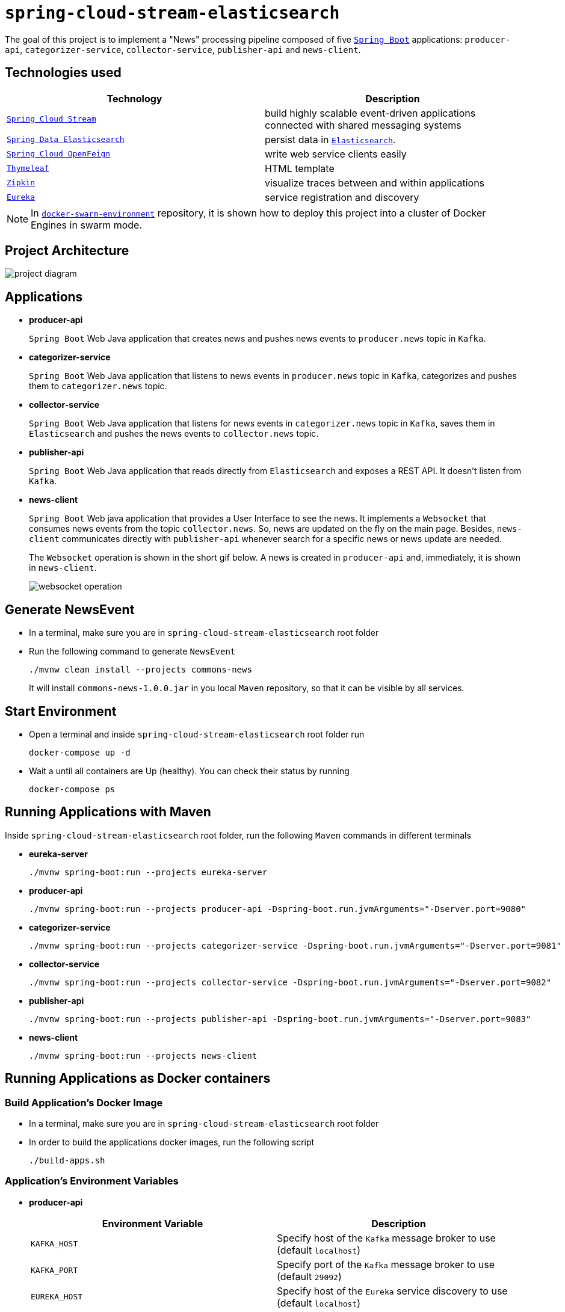 = `spring-cloud-stream-elasticsearch`

The goal of this project is to implement a "News" processing pipeline composed of five https://docs.spring.io/spring-boot/docs/current/reference/htmlsingle/[`Spring Boot`] applications: `producer-api`, `categorizer-service`, `collector-service`, `publisher-api` and `news-client`.

== Technologies used

|===
|Technology |Description

|https://docs.spring.io/spring-cloud-stream/docs/current/reference/htmlsingle[`Spring Cloud Stream`]
|build highly scalable event-driven applications connected with shared messaging systems

|https://docs.spring.io/spring-data/elasticsearch/docs/current/reference/html/[`Spring Data Elasticsearch`]
|persist data in https://www.elastic.co/products/elasticsearch[`Elasticsearch`].

|https://cloud.spring.io/spring-cloud-static/spring-cloud-openfeign/current/reference/html/[`Spring Cloud OpenFeign`]
|write web service clients easily

|https://www.thymeleaf.org/[`Thymeleaf`]
|HTML template

|https://zipkin.io[`Zipkin`]
|visualize traces between and within applications

|https://github.com/Netflix/eureka/wiki[`Eureka`]
|service registration and discovery
|===

NOTE: In https://github.com/ivangfr/docker-swarm-environment[`docker-swarm-environment`] repository, it is shown how to deploy this project into a cluster of Docker Engines in swarm mode.

== Project Architecture

image::images/project-diagram.png[]

== Applications

* *producer-api*
+
`Spring Boot` Web Java application that creates news and pushes news events to `producer.news` topic in `Kafka`.

* *categorizer-service*
+
`Spring Boot` Web Java application that listens to news events in `producer.news` topic in `Kafka`, categorizes and pushes them to `categorizer.news` topic.

* *collector-service*
+
`Spring Boot` Web Java application that listens for news events in `categorizer.news` topic in `Kafka`, saves them in `Elasticsearch` and pushes the news events to `collector.news` topic.

* *publisher-api*
+
`Spring Boot` Web Java application that reads directly from `Elasticsearch` and exposes a REST API. It doesn't listen from `Kafka`.

* *news-client*
+
`Spring Boot` Web java application that provides a User Interface to see the news. It implements a `Websocket` that consumes news events from the topic `collector.news`. So, news are updated on the fly on the main page. Besides, `news-client` communicates directly with `publisher-api` whenever search for a specific news or news update are needed.
+
The `Websocket` operation is shown in the short gif below. A news is created in `producer-api` and, immediately, it is shown in `news-client`.
+
image::images/websocket-operation.gif[]

== Generate NewsEvent

* In a terminal, make sure you are in `spring-cloud-stream-elasticsearch` root folder

* Run the following command to generate `NewsEvent`
+
[source]
----
./mvnw clean install --projects commons-news
----
+
It will install `commons-news-1.0.0.jar` in you local `Maven` repository, so that it can be visible by all services.

== Start Environment

* Open a terminal and inside `spring-cloud-stream-elasticsearch` root folder run
+
[source]
----
docker-compose up -d
----

* Wait a until all containers are Up (healthy). You can check their status by running
+
[source]
----
docker-compose ps
----

== Running Applications with Maven

Inside `spring-cloud-stream-elasticsearch` root folder, run the following `Maven` commands in different terminals

* *eureka-server*
+
[source]
----
./mvnw spring-boot:run --projects eureka-server
----

* *producer-api*
+
[source]
----
./mvnw spring-boot:run --projects producer-api -Dspring-boot.run.jvmArguments="-Dserver.port=9080"
----

* *categorizer-service*
+
[source]
----
./mvnw spring-boot:run --projects categorizer-service -Dspring-boot.run.jvmArguments="-Dserver.port=9081"
----

* *collector-service*
+
[source]
----
./mvnw spring-boot:run --projects collector-service -Dspring-boot.run.jvmArguments="-Dserver.port=9082"
----

* *publisher-api*
+
[source]
----
./mvnw spring-boot:run --projects publisher-api -Dspring-boot.run.jvmArguments="-Dserver.port=9083"
----

* *news-client*
+
[source]
----
./mvnw spring-boot:run --projects news-client
----

== Running Applications as Docker containers

=== Build Application's Docker Image

* In a terminal, make sure you are in `spring-cloud-stream-elasticsearch` root folder

* In order to build the applications docker images, run the following script
+
[source]
----
./build-apps.sh
----

=== Application's Environment Variables

* *producer-api*
+
|===
|Environment Variable | Description

|`KAFKA_HOST`
|Specify host of the `Kafka` message broker to use (default `localhost`)

|`KAFKA_PORT`
|Specify port of the `Kafka` message broker to use (default `29092`)

|`EUREKA_HOST`
|Specify host of the `Eureka` service discovery to use (default `localhost`)

|`EUREKA_PORT`
|Specify port of the `Eureka` service discovery to use (default `8761`)

|`ZIPKIN_HOST`
|Specify host of the `Zipkin` distributed tracing system to use (default `localhost`)

|`ZIPKIN_PORT`
|Specify port of the `Zipkin` distributed tracing system to use (default `9411`)

|===

* *categorizer-service*
+
|===
|Environment Variable | Description

|`KAFKA_HOST`
|Specify host of the `Kafka` message broker to use (default `localhost`)

|`KAFKA_PORT`
|Specify port of the `Kafka` message broker to use (default `29092`)

|`EUREKA_HOST`
|Specify host of the `Eureka` service discovery to use (default `localhost`)

|`EUREKA_PORT`
|Specify port of the `Eureka` service discovery to use (default `8761`)

|`ZIPKIN_HOST`
|Specify host of the `Zipkin` distributed tracing system to use (default `localhost`)

|`ZIPKIN_PORT`
|Specify port of the `Zipkin` distributed tracing system to use (default `9411`)

|===

* *collector-service*
+
|===
|Environment Variable | Description

|`ELASTICSEARCH_HOST`
|Specify host of the `Elasticsearch` search engine to use (default `localhost`)

|`ELASTICSEARCH_NODES_PORT`
|Specify nodes port of the `Elasticsearch` search engine to use (default `9300`)

|`ELASTICSEARCH_REST_PORT`
|Specify rest port of the `Elasticsearch` search engine to use (default `9200`)

|`KAFKA_HOST`
|Specify host of the `Kafka` message broker to use (default `localhost`)

|`KAFKA_PORT`
|Specify port of the `Kafka` message broker to use (default `29092`)

|`EUREKA_HOST`
|Specify host of the `Eureka` service discovery to use (default `localhost`)

|`EUREKA_PORT`
|Specify port of the `Eureka` service discovery to use (default `8761`)

|`ZIPKIN_HOST`
|Specify host of the `Zipkin` distributed tracing system to use (default `localhost`)

|`ZIPKIN_PORT`
|Specify port of the `Zipkin` distributed tracing system to use (default `9411`)

|===

* *publisher-api*
+
|===
|Environment Variable | Description

|`ELASTICSEARCH_HOST`
|Specify host of the `Elasticsearch` search engine to use (default `localhost`)

|`ELASTICSEARCH_NODES_PORT`
|Specify nodes port of the `Elasticsearch` search engine to use (default `9300`)

|`ELASTICSEARCH_REST_PORT`
|Specify rest port of the `Elasticsearch` search engine to use (default `9200`)

|`EUREKA_HOST`
|Specify host of the `Eureka` service discovery to use (default `localhost`)

|`EUREKA_PORT`
|Specify port of the `Eureka` service discovery to use (default `8761`)

|`ZIPKIN_HOST`
|Specify host of the `Zipkin` distributed tracing system to use (default `localhost`)

|`ZIPKIN_PORT`
|Specify port of the `Zipkin` distributed tracing system to use (default `9411`)

|===

* *news-client*
+
|===
|Environment Variable | Description

|`KAFKA_HOST`
|Specify host of the `Kafka` message broker to use (default `localhost`)

|`KAFKA_PORT`
|Specify port of the `Kafka` message broker to use (default `29092`)

|`EUREKA_HOST`
|Specify host of the `Eureka` service discovery to use (default `localhost`)

|`EUREKA_PORT`
|Specify port of the `Eureka` service discovery to use (default `8761`)

|`ZIPKIN_HOST`
|Specify host of the `Zipkin` distributed tracing system to use (default `localhost`)

|`ZIPKIN_PORT`
|Specify port of the `Zipkin` distributed tracing system to use (default `9411`)

|===

=== Start Application's Docker Container

* In a terminal, make sure you are inside `spring-cloud-stream-elasticsearch` root folder

* Run following script
+
[source]
----
./start-apps.sh
----

== Applications URLs

|===
|Application |URL

|producer-api
|http://localhost:9080/swagger-ui.html

|publisher-api
|http://localhost:9083/swagger-ui.html

|news-client
|http://localhost:8080

|===

== Shutdown

* Stop applications
** If they were started with `Maven`, go to the terminals where they are running and press `Ctrl+C`
** If they were started as a Docker container, run the script below
+
[source]
----
./stop-apps.sh
----

* Stop and remove docker-compose containers, networks and volumes
+
[source]
----
docker-compose down -v
----

== Useful links

* *Eureka*
+
`Eureka` can be accessed at http://localhost:8761

* *Kafka Topics UI*
+
`Kafka Topics UI` can be accessed at http://localhost:8085

* *Zipkin*
+
`Zipkin` can be accessed at http://localhost:9411
+
The figure below shows an example of the complete flow a news passes through. It goes since `producer-api`, where the news is created, until `news-client`.
+
image::images/zipkin-sample.png[]

* *Kafka Manager*
+
`Kafka Manager` can be accessed at http://localhost:9000
+
The figure below shows the Kafka topics consumers. As we can see, the consumers are updated as the `lag` is `0`
+
image::images/kafka-manager-consumers.png[]
+
*Configuration*
+
- First, you must create a new cluster. Click on `Cluster` (dropdown button on the header) and then on `Add Cluster`
- Type the name of your cluster in `Cluster Name` field, for example: `MyZooCluster`
- Type `zookeeper:2181` in `Cluster Zookeeper Hosts` field
- Enable checkbox `Poll consumer information (Not recommended for large # of consumers if ZK is used for offsets tracking on older Kafka versions)`
- Click on `Save` button at the bottom of the page.

* *Elasticsearch REST API*
+
Check ES is up and running
+
[source]
----
curl http://localhost:9200
----
+
Check indexes in ES
+
[source]
----
curl http://localhost:9200/_cat/indices?v
----
+
Check _news_ index mapping
+
[source]
----
curl http://localhost:9200/news/_mapping
----
+
Simple search
+
[source]
----
curl http://localhost:9200/news/news/_search
----

== TODO

* add alias to the index: wait for this feature be available in Spring Data Elasticsearch (https://jira.spring.io/browse/DATAES-192)
* `news-client`: bug. everytime sync is clicked, it enables Websocket;
* `news-client`: if websocket is enabled/disabled, sync button should be disabled/enabled;
* `news-client`: implement pagination;
